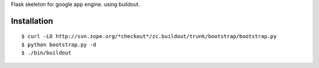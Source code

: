 Flask skeleton for google app engine. using buildout.

Installation
============

::

  $ curl -LO http://svn.zope.org/*checkout*/zc.buildout/trunk/bootstrap/bootstrap.py
  $ python bootstrap.py -d
  $ ./bin/buildout

